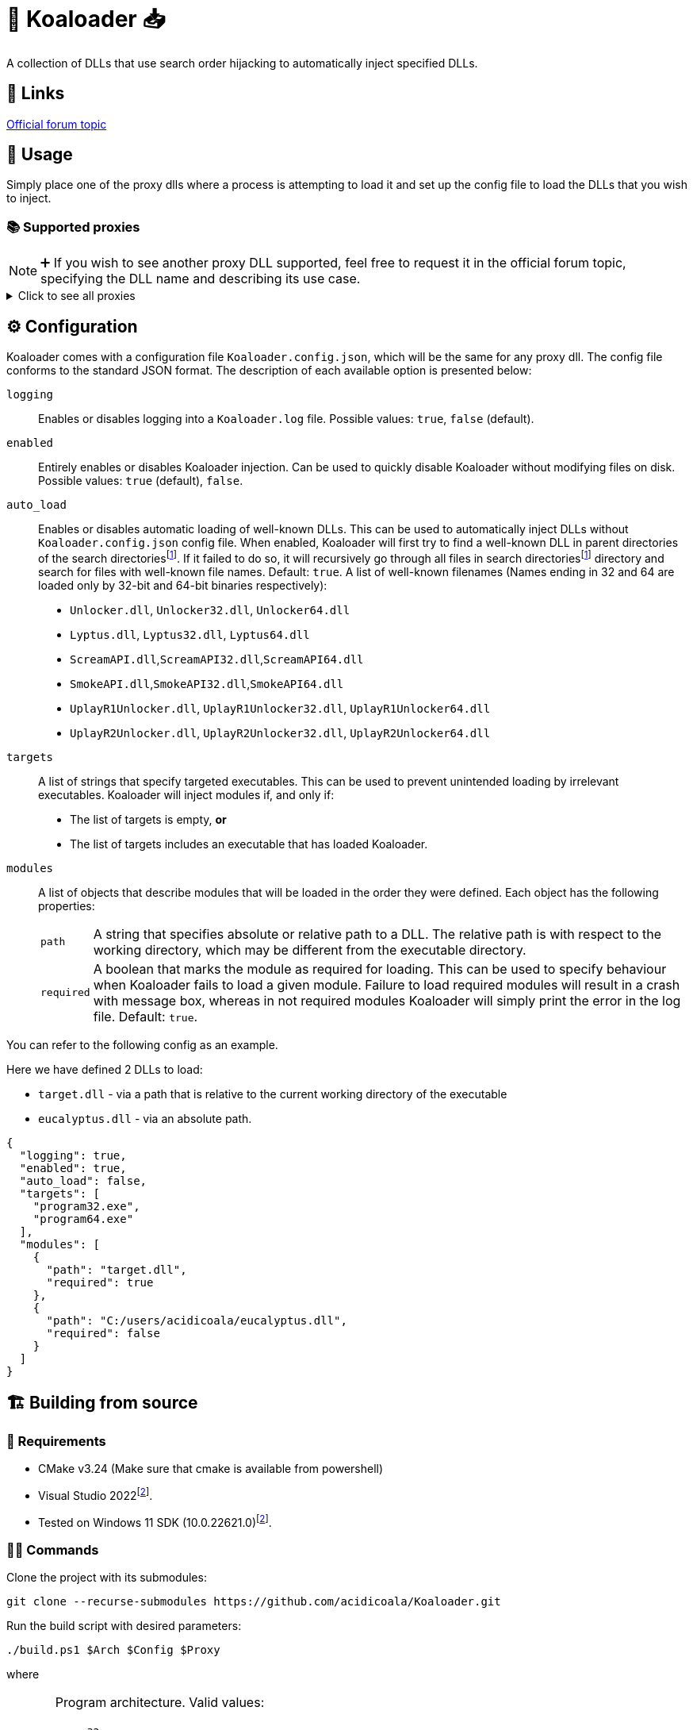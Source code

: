 = 🐨 Koaloader 📥

A collection of DLLs that use search order hijacking to automatically inject specified DLLs.

== 🔗 Links

https://cs.rin.ru/forum/viewtopic.php?p=2536753#p2536753[Official forum topic]

== 🚀 Usage

Simply place one of the proxy dlls where a process is attempting to load it and set up the config file to load the DLLs that you wish to inject.

=== 📚 Supported proxies

NOTE: ➕ If you wish to see another proxy DLL supported, feel free to request it in the official forum topic, specifying the DLL name and describing its use case.

.Click to see all proxies
[%collapsible]
====
* [x] *audioses.dll*
* [x] *d3d9.dll*
* [x] *d3d10.dll*
* [x] *d3d11.dll*
* [x] *dinput8.dll*
* [x] *dwmapi.dll*
* [x] *dxgi.dll*
* [x] *glu32.dll*
* [x] *hid.dll*
* [x] *iphlpapi.dll*
* [x] *msasn1.dll*
* [x] *msimg32.dll*
* [x] *mswsock.dll*
* [x] *opengl32.dll*
* [x] *profapi.dll*
* [x] *propsys.dll*
* [x] *textshaping.dll*
* [x] *version.dll*
* [x] *winhttp.dll*
* [x] *wldp.dll*
* [x] *winmm.dll*
* [x] *xinput9_1_0.dll*
====

== ⚙ Configuration

:fn-search-dirs: search directoriesfootnote:fn-search-dirs[Search directories include  the directory where Koaloader DLL is located as well as the working directory of the target process.]

Koaloader comes with a configuration file `Koaloader.config.json`, which will be the same for any proxy dll.
The config file conforms to the standard JSON format.
The description of each available option is presented below:

`logging`::
Enables or disables logging into a `Koaloader.log` file.
Possible values: `true`, `false` (default).

`enabled`::
Entirely enables or disables Koaloader injection.
Can be used to quickly disable Koaloader without modifying files on disk.
Possible values: `true` (default), `false`.

`auto_load`:: Enables or disables automatic loading of well-known DLLs.
This can be used to automatically inject DLLs without `Koaloader.config.json` config file.
When enabled, Koaloader will first try to find a well-known DLL in parent directories of the {fn-search-dirs}.
If it failed to do so, it will recursively go through all files in {fn-search-dirs} directory and search for files with well-known file names.
Default: `true`.
A list of well-known filenames (Names ending in 32 and 64 are loaded only by 32-bit and 64-bit binaries respectively):
* `Unlocker.dll`, `Unlocker32.dll`, `Unlocker64.dll`
* `Lyptus.dll`, `Lyptus32.dll`, `Lyptus64.dll`
* `ScreamAPI.dll`,`ScreamAPI32.dll`,`ScreamAPI64.dll`
* `SmokeAPI.dll`,`SmokeAPI32.dll`,`SmokeAPI64.dll`
* `UplayR1Unlocker.dll`, `UplayR1Unlocker32.dll`, `UplayR1Unlocker64.dll`
* `UplayR2Unlocker.dll`, `UplayR2Unlocker32.dll`, `UplayR2Unlocker64.dll`

`targets`::
A list of strings that specify targeted executables.
This can be used to prevent unintended loading by irrelevant executables.
Koaloader will inject modules if, and only if:
* The list of targets is empty, **or**
* The list of targets includes an executable that has loaded Koaloader.

`modules`:: A list of objects that describe modules that will be loaded in the order they were defined.
Each object has the following properties:
+
[horizontal]
`path`::: A string that specifies absolute or relative path to a DLL.
The relative path is with respect to the working directory, which may be different from the executable directory.
`required`::: A boolean that marks the module as required for loading.
This can be used to specify behaviour when Koaloader fails to load a given module.
Failure to load required modules will result in a crash with message box, whereas in not required modules Koaloader will simply print the error in the log file.
Default: `true`.

You can refer to the following config as an example.

[sidebar]

--

Here we have defined 2 DLLs to load:

* `target.dll` - via a path that is relative to the current working directory of the executable
* `eucalyptus.dll` - via an absolute path.

[source,json]
----
{
  "logging": true,
  "enabled": true,
  "auto_load": false,
  "targets": [
    "program32.exe",
    "program64.exe"
  ],
  "modules": [
    {
      "path": "target.dll",
      "required": true
    },
    {
      "path": "C:/users/acidicoala/eucalyptus.dll",
      "required": false
    }
  ]
}
----
--

== 🏗️ Building from source

=== 🚦 Requirements

:fn-lower-ver: footnote:lower-versions[Older versions may be supported as well.]

* CMake v3.24 (Make sure that cmake is available from powershell)
* Visual Studio 2022{fn-lower-ver}.
* Tested on Windows 11 SDK (10.0.22621.0){fn-lower-ver}.

=== 👨‍💻 Commands

Clone the project with its submodules:

[source,powershell]
----
git clone --recurse-submodules https://github.com/acidicoala/Koaloader.git
----

Run the build script with desired parameters:

[source,powershell]
----
./build.ps1 $Arch $Config $Proxy
----

where

[horizontal]
`$Arch`:: Program architecture.
Valid values:
* `32`
* `64`

`$Config`:: Build configuration.
Valid values:
* `Debug`
* `Release`
* `RelWithDebInfo`

`$Proxy`:: Proxy DLL to build.
Any DLL from `C:/Windows/System32` that includes only named exports is valid.

Example:

[source,powershell]
----
./build.ps1 64 Release d3d11
----

The final DLL will be located at
`build\$Arch\$Proxy\$Config`

=== Potential improvements

* [ ] DLLs with unnamed exports (by ordinal)
* [ ] DLLs that are missing from System32 directory

=== Miscellaneous notes

* Version is defined in link:CMakeLists.txt[CMakeLists.txt]
* CMake project likely needs to be reloaded after changing files in the link:res[res] directory.
* GitHub actions will build the project on every push to `master`, but will prepare a draft release only if the last commit was tagged.
* Proxy DLLs for CI releases need to be defined in link:.github/workflows/ci.yml[ci.yml]

== 👋 Acknowledgements

SmokeAPI makes use of the following open source projects:

* https://github.com/libcpr/cpr[C++ Requests]
* https://github.com/nlohmann/json[JSON for Modern C++]
* https://github.com/stevemk14ebr/PolyHook_2_0[PolyHook 2]
* https://github.com/gabime/spdlog[spdlog]

== 📄 License

This software is licensed under the https://unlicense.org/[Unlicense], terms of which are available in link:UNLICENSE.txt[UNLICENSE.txt]
